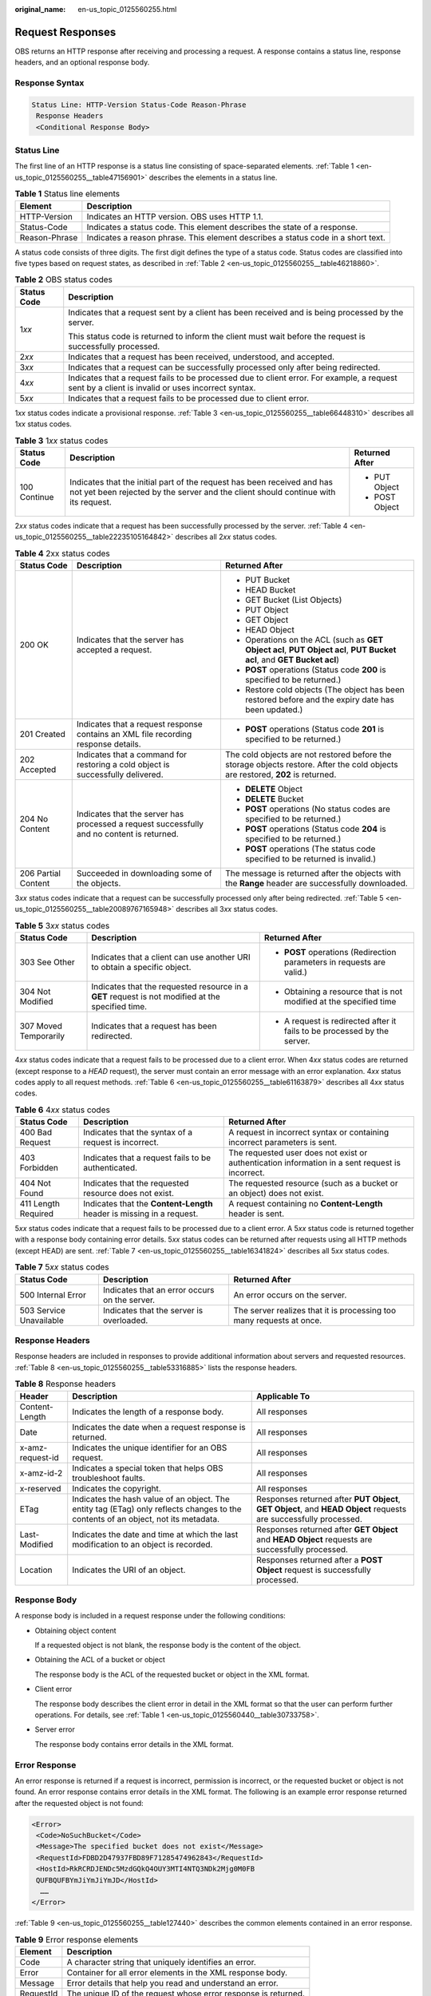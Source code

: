 :original_name: en-us_topic_0125560255.html

.. _en-us_topic_0125560255:

Request Responses
=================

OBS returns an HTTP response after receiving and processing a request. A response contains a status line, response headers, and an optional response body.

Response Syntax
---------------

.. code-block::

   Status Line: HTTP-Version Status-Code Reason-Phrase
    Response Headers
    <Conditional Response Body>

Status Line
-----------

The first line of an HTTP response is a status line consisting of space-separated elements. :ref:`Table 1 <en-us_topic_0125560255__table47156901>` describes the elements in a status line.

.. _en-us_topic_0125560255__table47156901:

.. table:: **Table 1** Status line elements

   +---------------+----------------------------------------------------------------------------------+
   | Element       | Description                                                                      |
   +===============+==================================================================================+
   | HTTP-Version  | Indicates an HTTP version. OBS uses HTTP 1.1.                                    |
   +---------------+----------------------------------------------------------------------------------+
   | Status-Code   | Indicates a status code. This element describes the state of a response.         |
   +---------------+----------------------------------------------------------------------------------+
   | Reason-Phrase | Indicates a reason phrase. This element describes a status code in a short text. |
   +---------------+----------------------------------------------------------------------------------+

A status code consists of three digits. The first digit defines the type of a status code. Status codes are classified into five types based on request states, as described in :ref:`Table 2 <en-us_topic_0125560255__table46218860>`.

.. _en-us_topic_0125560255__table46218860:

.. table:: **Table 2** OBS status codes

   +-----------------------------------+--------------------------------------------------------------------------------------------------------------------------------------------------+
   | Status Code                       | Description                                                                                                                                      |
   +===================================+==================================================================================================================================================+
   | 1\ *xx*                           | Indicates that a request sent by a client has been received and is being processed by the server.                                                |
   |                                   |                                                                                                                                                  |
   |                                   | This status code is returned to inform the client must wait before the request is successfully processed.                                        |
   +-----------------------------------+--------------------------------------------------------------------------------------------------------------------------------------------------+
   | 2\ *xx*                           | Indicates that a request has been received, understood, and accepted.                                                                            |
   +-----------------------------------+--------------------------------------------------------------------------------------------------------------------------------------------------+
   | 3\ *xx*                           | Indicates that a request can be successfully processed only after being redirected.                                                              |
   +-----------------------------------+--------------------------------------------------------------------------------------------------------------------------------------------------+
   | 4\ *xx*                           | Indicates that a request fails to be processed due to client error. For example, a request sent by a client is invalid or uses incorrect syntax. |
   +-----------------------------------+--------------------------------------------------------------------------------------------------------------------------------------------------+
   | 5\ *xx*                           | Indicates that a request fails to be processed due to client error.                                                                              |
   +-----------------------------------+--------------------------------------------------------------------------------------------------------------------------------------------------+

1\ *xx* status codes indicate a provisional response. :ref:`Table 3 <en-us_topic_0125560255__table66448310>` describes all 1\ *xx* status codes.

.. _en-us_topic_0125560255__table66448310:

.. table:: **Table 3** 1\ *xx* status codes

   +-----------------------+---------------------------------------------------------------------------------------------------------------------------------------------------------------+-----------------------+
   | Status Code           | Description                                                                                                                                                   | Returned After        |
   +=======================+===============================================================================================================================================================+=======================+
   | 100 Continue          | Indicates that the initial part of the request has been received and has not yet been rejected by the server and the client should continue with its request. | -  PUT Object         |
   |                       |                                                                                                                                                               | -  POST Object        |
   +-----------------------+---------------------------------------------------------------------------------------------------------------------------------------------------------------+-----------------------+

2\ *xx* status codes indicate that a request has been successfully processed by the server. :ref:`Table 4 <en-us_topic_0125560255__table22235105164842>` describes all 2\ *xx* status codes.

.. _en-us_topic_0125560255__table22235105164842:

.. table:: **Table 4** 2xx status codes

   +-----------------------+--------------------------------------------------------------------------------------------+---------------------------------------------------------------------------------------------------------------------------------+
   | Status Code           | Description                                                                                | Returned After                                                                                                                  |
   +=======================+============================================================================================+=================================================================================================================================+
   | 200 OK                | Indicates that the server has accepted a request.                                          | -  PUT Bucket                                                                                                                   |
   |                       |                                                                                            | -  HEAD Bucket                                                                                                                  |
   |                       |                                                                                            | -  GET Bucket (List Objects)                                                                                                    |
   |                       |                                                                                            | -  PUT Object                                                                                                                   |
   |                       |                                                                                            | -  GET Object                                                                                                                   |
   |                       |                                                                                            | -  HEAD Object                                                                                                                  |
   |                       |                                                                                            | -  Operations on the ACL (such as **GET Object acl**, **PUT Object acl**, **PUT Bucket acl**, and **GET Bucket acl**)           |
   |                       |                                                                                            | -  **POST** operations (Status code **200** is specified to be returned.)                                                       |
   |                       |                                                                                            | -  Restore cold objects (The object has been restored before and the expiry date has been updated.)                             |
   +-----------------------+--------------------------------------------------------------------------------------------+---------------------------------------------------------------------------------------------------------------------------------+
   | 201 Created           | Indicates that a request response contains an XML file recording response details.         | -  **POST** operations (Status code **201** is specified to be returned.)                                                       |
   +-----------------------+--------------------------------------------------------------------------------------------+---------------------------------------------------------------------------------------------------------------------------------+
   | 202 Accepted          | Indicates that a command for restoring a cold object is successfully delivered.            | The cold objects are not restored before the storage objects restore. After the cold objects are restored, **202** is returned. |
   +-----------------------+--------------------------------------------------------------------------------------------+---------------------------------------------------------------------------------------------------------------------------------+
   | 204 No Content        | Indicates that the server has processed a request successfully and no content is returned. | -  **DELETE** Object                                                                                                            |
   |                       |                                                                                            | -  **DELETE** Bucket                                                                                                            |
   |                       |                                                                                            | -  **POST** operations (No status codes are specified to be returned.)                                                          |
   |                       |                                                                                            | -  **POST** operations (Status code **204** is specified to be returned.)                                                       |
   |                       |                                                                                            | -  **POST** operations (The status code specified to be returned is invalid.)                                                   |
   +-----------------------+--------------------------------------------------------------------------------------------+---------------------------------------------------------------------------------------------------------------------------------+
   | 206 Partial Content   | Succeeded in downloading some of the objects.                                              | The message is returned after the objects with the **Range** header are successfully downloaded.                                |
   +-----------------------+--------------------------------------------------------------------------------------------+---------------------------------------------------------------------------------------------------------------------------------+

3\ *xx* status codes indicate that a request can be successfully processed only after being redirected. :ref:`Table 5 <en-us_topic_0125560255__table20089767165948>` describes all 3\ *xx* status codes.

.. _en-us_topic_0125560255__table20089767165948:

.. table:: **Table 5** 3\ *xx* status codes

   +-----------------------+---------------------------------------------------------------------------------------------------+--------------------------------------------------------------------------+
   | Status Code           | Description                                                                                       | Returned After                                                           |
   +=======================+===================================================================================================+==========================================================================+
   | 303 See Other         | Indicates that a client can use another URI to obtain a specific object.                          | -  **POST** operations (Redirection parameters in requests are valid.)   |
   +-----------------------+---------------------------------------------------------------------------------------------------+--------------------------------------------------------------------------+
   | 304 Not Modified      | Indicates that the requested resource in a **GET** request is not modified at the specified time. | -  Obtaining a resource that is not modified at the specified time       |
   +-----------------------+---------------------------------------------------------------------------------------------------+--------------------------------------------------------------------------+
   | 307 Moved Temporarily | Indicates that a request has been redirected.                                                     | -  A request is redirected after it fails to be processed by the server. |
   +-----------------------+---------------------------------------------------------------------------------------------------+--------------------------------------------------------------------------+

4\ *xx* status codes indicate that a request fails to be processed due to a client error. When 4\ *xx* status codes are returned (except response to a *HEAD* request), the server must contain an error message with an error explanation. 4\ *xx* status codes apply to all request methods. :ref:`Table 6 <en-us_topic_0125560255__table61163879>` describes all 4\ *xx* status codes.

.. _en-us_topic_0125560255__table61163879:

.. table:: **Table 6** 4\ *xx* status codes

   +---------------------+-----------------------------------------------------------------------+-------------------------------------------------------------------------------------------------+
   | Status Code         | Description                                                           | Returned After                                                                                  |
   +=====================+=======================================================================+=================================================================================================+
   | 400 Bad Request     | Indicates that the syntax of a request is incorrect.                  | A request in incorrect syntax or containing incorrect parameters is sent.                       |
   +---------------------+-----------------------------------------------------------------------+-------------------------------------------------------------------------------------------------+
   | 403 Forbidden       | Indicates that a request fails to be authenticated.                   | The requested user does not exist or authentication information in a sent request is incorrect. |
   +---------------------+-----------------------------------------------------------------------+-------------------------------------------------------------------------------------------------+
   | 404 Not Found       | Indicates that the requested resource does not exist.                 | The requested resource (such as a bucket or an object) does not exist.                          |
   +---------------------+-----------------------------------------------------------------------+-------------------------------------------------------------------------------------------------+
   | 411 Length Required | Indicates that the **Content-Length** header is missing in a request. | A request containing no **Content-Length** header is sent.                                      |
   +---------------------+-----------------------------------------------------------------------+-------------------------------------------------------------------------------------------------+

5\ *xx* status codes indicate that a request fails to be processed due to a client error. A 5\ *xx* status code is returned together with a response body containing error details. 5\ *xx* status codes can be returned after requests using all HTTP methods (except HEAD) are sent. :ref:`Table 7 <en-us_topic_0125560255__table16341824>` describes all 5\ *xx* status codes.

.. _en-us_topic_0125560255__table16341824:

.. table:: **Table 7** 5\ *xx* status codes

   +-------------------------+-----------------------------------------------+----------------------------------------------------------------------+
   | Status Code             | Description                                   | Returned After                                                       |
   +=========================+===============================================+======================================================================+
   | 500 Internal Error      | Indicates that an error occurs on the server. | An error occurs on the server.                                       |
   +-------------------------+-----------------------------------------------+----------------------------------------------------------------------+
   | 503 Service Unavailable | Indicates that the server is overloaded.      | The server realizes that it is processing too many requests at once. |
   +-------------------------+-----------------------------------------------+----------------------------------------------------------------------+

Response Headers
----------------

Response headers are included in responses to provide additional information about servers and requested resources. :ref:`Table 8 <en-us_topic_0125560255__table53316885>` lists the response headers.

.. _en-us_topic_0125560255__table53316885:

.. table:: **Table 8** Response headers

   +------------------+------------------------------------------------------------------------------------------------------------------------------------+-------------------------------------------------------------------------------------------------------------------+
   | Header           | Description                                                                                                                        | Applicable To                                                                                                     |
   +==================+====================================================================================================================================+===================================================================================================================+
   | Content-Length   | Indicates the length of a response body.                                                                                           | All responses                                                                                                     |
   +------------------+------------------------------------------------------------------------------------------------------------------------------------+-------------------------------------------------------------------------------------------------------------------+
   | Date             | Indicates the date when a request response is returned.                                                                            | All responses                                                                                                     |
   +------------------+------------------------------------------------------------------------------------------------------------------------------------+-------------------------------------------------------------------------------------------------------------------+
   | x-amz-request-id | Indicates the unique identifier for an OBS request.                                                                                | All responses                                                                                                     |
   +------------------+------------------------------------------------------------------------------------------------------------------------------------+-------------------------------------------------------------------------------------------------------------------+
   | x-amz-id-2       | Indicates a special token that helps OBS troubleshoot faults.                                                                      | All responses                                                                                                     |
   +------------------+------------------------------------------------------------------------------------------------------------------------------------+-------------------------------------------------------------------------------------------------------------------+
   | x-reserved       | Indicates the copyright.                                                                                                           | All responses                                                                                                     |
   +------------------+------------------------------------------------------------------------------------------------------------------------------------+-------------------------------------------------------------------------------------------------------------------+
   | ETag             | Indicates the hash value of an object. The entity tag (ETag) only reflects changes to the contents of an object, not its metadata. | Responses returned after **PUT Object**, **GET Object**, and **HEAD Object** requests are successfully processed. |
   +------------------+------------------------------------------------------------------------------------------------------------------------------------+-------------------------------------------------------------------------------------------------------------------+
   | Last-Modified    | Indicates the date and time at which the last modification to an object is recorded.                                               | Responses returned after **GET Object** and **HEAD Object** requests are successfully processed.                  |
   +------------------+------------------------------------------------------------------------------------------------------------------------------------+-------------------------------------------------------------------------------------------------------------------+
   | Location         | Indicates the URI of an object.                                                                                                    | Responses returned after a **POST Object** request is successfully processed.                                     |
   +------------------+------------------------------------------------------------------------------------------------------------------------------------+-------------------------------------------------------------------------------------------------------------------+

Response Body
-------------

A response body is included in a request response under the following conditions:

-  Obtaining object content

   If a requested object is not blank, the response body is the content of the object.

-  Obtaining the ACL of a bucket or object

   The response body is the ACL of the requested bucket or object in the XML format.

-  Client error

   The response body describes the client error in detail in the XML format so that the user can perform further operations. For details, see :ref:`Table 1 <en-us_topic_0125560440__table30733758>`.

-  Server error

   The response body contains error details in the XML format.

Error Response
--------------

An error response is returned if a request is incorrect, permission is incorrect, or the requested bucket or object is not found. An error response contains error details in the XML format. The following is an example error response returned after the requested object is not found:

.. code-block::

   <Error>
    <Code>NoSuchBucket</Code>
    <Message>The specified bucket does not exist</Message>
    <RequestId>FDBD2D47937FBD89F71285474962843</RequestId>
    <HostId>RkRCRDJENDc5MzdGQkQ4OUY3MTI4NTQ3NDk2Mjg0M0FB
    QUFBQUFBYmJiYmJiYmJD</HostId>
     ……
   </Error>

:ref:`Table 9 <en-us_topic_0125560255__table127440>` describes the common elements contained in an error response.

.. _en-us_topic_0125560255__table127440:

.. table:: **Table 9** Error response elements

   ========= ==============================================================
   Element   Description
   ========= ==============================================================
   Code      A character string that uniquely identifies an error.
   Error     Container for all error elements in the XML response body.
   Message   Error details that help you read and understand an error.
   RequestId The unique ID of the request whose error response is returned.
   HostId    ID of the server that returns an error response.
   ========= ==============================================================

The preceding elements are commonly found in error responses in the XML format. To facilitate error diagnosis, most error responses also contain other elements to describe error details. For example, if the MD5 value calculated by OBS is inconsistent with that specified in a request for uploading an object, OBS returns an error response that contains both the calculated MD5 value and the user-defined MD5 value.
